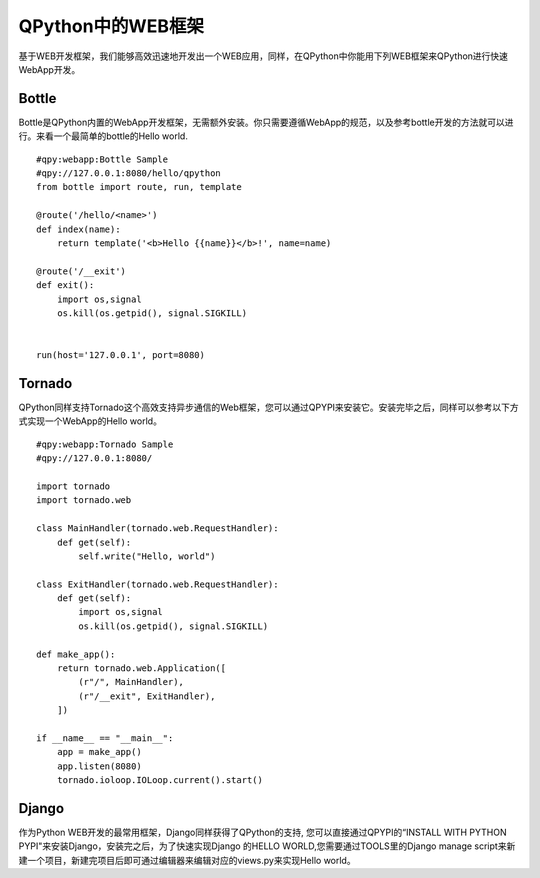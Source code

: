 QPython中的WEB框架
==========================
基于WEB开发框架，我们能够高效迅速地开发出一个WEB应用，同样，在QPython中你能用下列WEB框架来QPython进行快速WebApp开发。

Bottle
----------
Bottle是QPython内置的WebApp开发框架，无需额外安装。你只需要遵循WebApp的规范，以及参考bottle开发的方法就可以进行。来看一个最简单的bottle的Hello world.


::

    #qpy:webapp:Bottle Sample
    #qpy://127.0.0.1:8080/hello/qpython
    from bottle import route, run, template

    @route('/hello/<name>')
    def index(name):
        return template('<b>Hello {{name}}</b>!', name=name)

    @route('/__exit')
    def exit():
        import os,signal
        os.kill(os.getpid(), signal.SIGKILL)


    run(host='127.0.0.1', port=8080)


Tornado
----------
QPython同样支持Tornado这个高效支持异步通信的Web框架，您可以通过QPYPI来安装它。安装完毕之后，同样可以参考以下方式实现一个WebApp的Hello world。

::

    #qpy:webapp:Tornado Sample
    #qpy://127.0.0.1:8080/

    import tornado
    import tornado.web

    class MainHandler(tornado.web.RequestHandler):
        def get(self):
            self.write("Hello, world")

    class ExitHandler(tornado.web.RequestHandler):
        def get(self):
            import os,signal
            os.kill(os.getpid(), signal.SIGKILL)

    def make_app():
        return tornado.web.Application([
            (r"/", MainHandler),
            (r"/__exit", ExitHandler),
        ])

    if __name__ == "__main__":
        app = make_app()
        app.listen(8080)
        tornado.ioloop.IOLoop.current().start()

Django
----------
作为Python WEB开发的最常用框架，Django同样获得了QPython的支持, 您可以直接通过QPYPI的“INSTALL WITH PYTHON PYPI"来安装Django，安装完之后，为了快速实现Django 的HELLO WORLD,您需要通过TOOLS里的Django manage script来新建一个项目，新建完项目后即可通过编辑器来编辑对应的views.py来实现Hello world。


